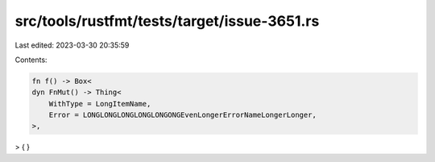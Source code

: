 src/tools/rustfmt/tests/target/issue-3651.rs
============================================

Last edited: 2023-03-30 20:35:59

Contents:

.. code-block:: rs

    fn f() -> Box<
    dyn FnMut() -> Thing<
        WithType = LongItemName,
        Error = LONGLONGLONGLONGLONGONGEvenLongerErrorNameLongerLonger,
    >,
> {
}


